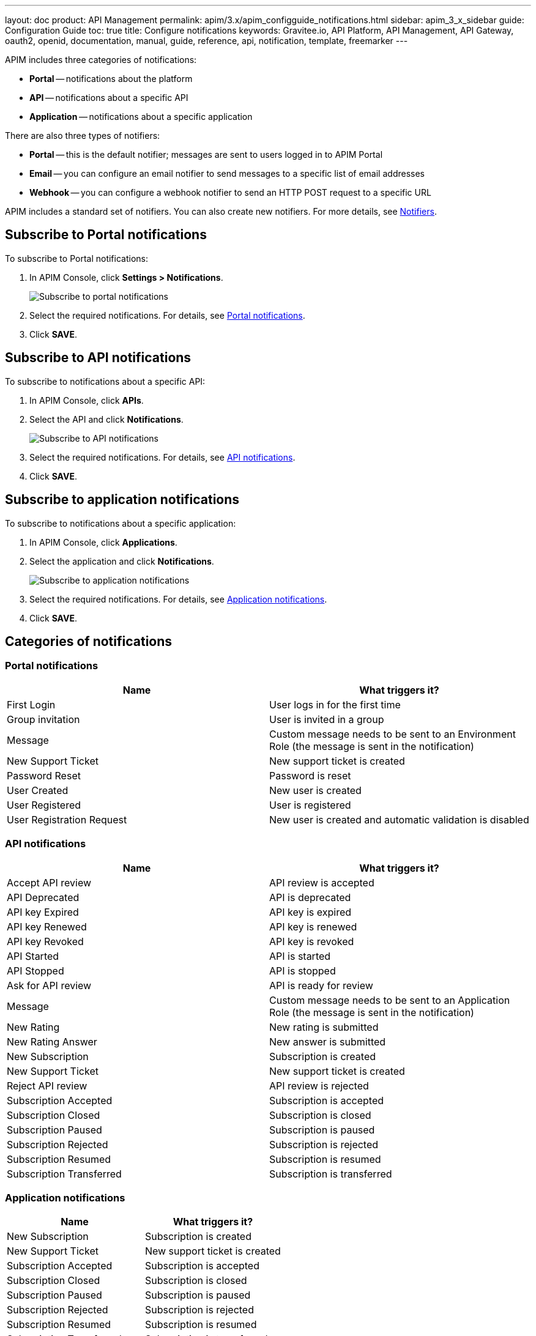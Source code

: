 ---
layout: doc
product: API Management
permalink: apim/3.x/apim_configguide_notifications.html
sidebar: apim_3_x_sidebar
guide: Configuration Guide
toc: true
title: Configure notifications
keywords: Gravitee.io, API Platform, API Management, API Gateway, oauth2, openid, documentation, manual, guide, reference, api, notification, template, freemarker
---

APIM includes three categories of notifications:

- *Portal* -- notifications about the platform
- *API* -- notifications about a specific API
- *Application* -- notifications about a specific application

There are also three types of notifiers:

- *Portal* -- this is the default notifier; messages are sent to users logged in to APIM Portal
- *Email* -- you can configure an email notifier to send messages to a specific list of email addresses
- *Webhook* -- you can configure a webhook notifier to send an HTTP POST request to a specific URL

APIM includes a standard set of notifiers. You can also create new notifiers. For more details, see <<Notifiers>>.

== Subscribe to Portal notifications

To subscribe to Portal notifications:

. In APIM Console, click *Settings > Notifications*.
+
image:apim/3.x/installation/notification/graviteeio-installation-configuration-notifications-subscriptions-portal.png[Subscribe to portal notifications]

. Select the required notifications. For details, see <<portal-notifications,Portal notifications>>.
. Click *SAVE*.

== Subscribe to API notifications

To subscribe to notifications about a specific API:

. In APIM Console, click *APIs*.
. Select the API and click *Notifications*.
+
image:apim/3.x/installation/notification/graviteeio-installation-configuration-notifications-subscriptions-api.png[Subscribe to API notifications]

. Select the required notifications. For details, see <<api-notifications, API notifications>>.
. Click *SAVE*.

== Subscribe to application notifications

To subscribe to notifications about a specific application:

. In APIM Console, click *Applications*.
. Select the application and click *Notifications*.
+
image:apim/3.x/installation/notification/graviteeio-installation-configuration-notifications-subscriptions-application.png[Subscribe to application notifications]

. Select the required notifications. For details, see <<application-notifications, Application notifications>>.
. Click *SAVE*.

== Categories of notifications

[[portal-notifications]]
=== Portal notifications
|===
|Name 	                    |What triggers it?

|First Login 	            |User logs in for the first time
|Group invitation 	        |User is invited in a group
|Message 	                |Custom message needs to be sent to an Environment Role (the message is sent in the notification)
|New Support Ticket 	    |New support ticket is created
|Password Reset 	        |Password is reset
|User Created 	            |New user is created
|User Registered 	        |User is registered
|User Registration Request 	|New user is created and automatic validation is disabled
|===

[[api-notifications]]
=== API notifications
|===
|Name                       |What triggers it?

|Accept API review 	        |API review is accepted
|API Deprecated 	        |API is deprecated
|API key Expired 	        |API key is expired
|API key Renewed 	        |API key is renewed
|API key Revoked 	        |API key is revoked
|API Started 	            |API is started
|API Stopped 	            |API is stopped
|Ask for API review 	    |API is ready for review
|Message 	                |Custom message needs to be sent to an Application Role (the message is sent in the notification)
|New Rating 	            |New rating is submitted
|New Rating Answer 	        |New answer is submitted
|New Subscription 	        |Subscription is created
|New Support Ticket 	    |New support ticket is created
|Reject API review 	        |API review is rejected
|Subscription Accepted 	    |Subscription is accepted
|Subscription Closed 	    |Subscription is closed
|Subscription Paused 	    |Subscription is paused
|Subscription Rejected 	    |Subscription is rejected
|Subscription Resumed 	    |Subscription is resumed
|Subscription Transferred 	|Subscription is transferred
|===

[[application-notifications]]
=== Application notifications
|===
|Name 	                    |What triggers it?

|New Subscription 	        |Subscription is created
|New Support Ticket 	    |New support ticket is created
|Subscription Accepted 	    |Subscription is accepted
|Subscription Closed 	    |Subscription is closed
|Subscription Paused 	    |Subscription is paused
|Subscription Rejected 	    |Subscription is rejected
|Subscription Resumed 	    |Subscription is resumed
|Subscription Transferred 	|Subscription is transferred
|===


== Notifiers
=== Portal
The Portal notifier sends messages to logged in users.
Notifications can be displayed by clicking the bell icon in the top menu of APIM Console.

image::apim/3.x/installation/notification/graviteeio-installation-configuration-notifications-portal-notifier-console.png[Notifications in the APIM Administration console, 300]

In APIM Portal, notifications are displayed in a specific page, accessible from the user menu.

image::apim/3.x/installation/notification/graviteeio-installation-configuration-notifications-portal-notifier-portal.png[Notifications in the developer portal]

The templates of portal notifications can be customized in *Settings*. For more information, see <<Templates>>.

=== Email
Email notifiers send an email to a specific list of email addresses.
To create a new email notifier:

. Click the plus icon image:icons/plus-icon.png[role="icon"] .
. Choose the *Default Email Notifier* type and give your notifier a name.
. Add one or more email addresses.
. Subscribe to the notifications you want.

[NOTE]
====
When you create an API, a default email notifier is created. All notifications are selected and email are send to the primary owner.

image::apim/3.x/installation/notification/graviteeio-installation-configuration-notifications-email-notifier-api.png[Default configuration of an email notifier]
====

The templates of email notifications can be customized in *Settings*. See <<Templates>>

=== Webhook
Webhook notifiers send an HTTP POST request to a configured URL. The request contains two headers and a JSON body that represents the message.
Headers are:

- `X-Gravitee-Event` -- contains the event id (e.g. `API_KEY_REVOKED`)
- `X-Gravitee-Event-Scope` -- contains the category of the notification (e.g. `API`)

The JSON body looks like this (depending on the category of the notification, some fields may not be present in the body):
```json
{
  "event": "",
  "scope": "",
  "api": {
    "id": "",
    "name": "",
    "version": ""
  },
  "application": {
    "id": "",
    "name": ""
  },
  "owner": {
    "id": "",
    "username": "",
    "owner": ""
  },
  "plan": {
    "id": "",
    "name": "",
    "security": "",
    "plan": ""
  },
  "subscription": {
    "id": "",
    "status": "",
    "subscription": ""
  }
}
```

To create a new webhook notifier:

. Click the plus icon image:icons/plus-icon.png[role="icon"] .
. Choose the *Default Webhook Notifier* type and give your notifier a name.
. Add the URL which APIM will call to send notifications.
. Subscribe to the notifications you want.


== Templates

Email and portal notification templates are based on HTML and YML files.
They are located here:
[source,yaml]
----
templates:
  path: ${gravitee.home}/templates
----

Starting from APIM version 3.4.0, you can override these templates in APIM Console.

image::apim/3.x/installation/notification/graviteeio-installation-configuration-notifications-templates-1.png[Templates edition in the settings]

You can also customize:

- Email templates that are sent for specific actions and not related to a notification. Most of the time, these emails are for specific users.
- The `header.html` file that is included by default in all email templates.

image::apim/3.x/installation/notification/graviteeio-installation-configuration-notifications-templates-2.png[Specific templates]

=== Customize a template
For almost all notifications, you can configure both Portal and email notifications.

To customize a template, toggle the switch *Override default template* and update the title and/or the content.

image::apim/3.x/installation/notification/graviteeio-installation-configuration-notifications-templates-edition-1.png[Portal template edition]
image::apim/3.x/installation/notification/graviteeio-installation-configuration-notifications-templates-edition-2.png[Email template edition]


=== Attributes
You can use http://freemarker.org[Freemarker template engine] to add specific information to your templates (e.g. ${user.name} or ${api.metadata['foo-bar']}.

Available attributes::
[width="100%",cols="20%,20%,20%,20%,20%,20%",frame="topbot",options="header"]
|======================
|Api                |Application        |Group              |Plan               |Owner/User    |Subscription
|name               |name               |name               |name               |username      |status
|description        |description        |-                  |description        |firstname     |request
|version            |type               |-                  |order              |lastname      |reason
|role               |status             |-                  |publishedAt (Date) |displayName   |processedAt
|metadata (Map)     |role               |-                  |closedAt (Date)    |email         |startingAt
|deployedAt (Date)  |-                  |-                  |-                  |-             |endingAt
|createdAt (Date)   |createdAt (Date)   |createdAt (Date)   |createdAt (Date)   |-             |closedAt
|updatedAt (Date)   |updatedAt (Date)   |updatedAt (Date)   |updatedAt (Date)   |-             |subscribedAt
|======================

An example template is as follows:
[source,html]
----
<html>
	<body style="text-align: center;">
		<header>
			<#include "header.html" />
		</header>
		<div style="margin-top: 50px; color: #424e5a;">
			<h3>Hi ${owner.username},</h3>
			<p>The API Key <code>${apiKey}</code> has been expired.
		</p>
	</body>
</html>

----
